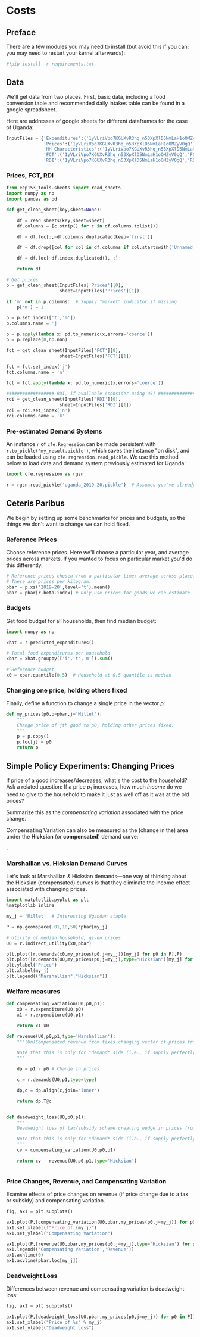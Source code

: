 * Costs
  :PROPERTIES:
  :EXPORT_FILE_NAME: ../Materials/Project4/example_costs.ipynb
  :END:
** Preface

   There are a few modules you may need to install (but avoid this if you can; you may need to restart your kernel afterwards):
 #+begin_src jupyter-python
#!pip install -r requirements.txt
 #+end_src

** Data
 We'll get data from two places.  First, basic data, including a food
 conversion table and recommended daily intakes table can be found in
 a google spreadsheet.

Here are addresses of google sheets for different dataframes for the
case of Uganda:
#+begin_src jupyter-python :tangle /tmp/foo.py
InputFiles = {'Expenditures':('1yVLriVpo7KGUXvR3hq_n53XpXlD5NmLaH1oOMZyV0gQ','Expenditures (2019-20)'),
              'Prices':('1yVLriVpo7KGUXvR3hq_n53XpXlD5NmLaH1oOMZyV0gQ','Prices'),
              'HH Characteristics':('1yVLriVpo7KGUXvR3hq_n53XpXlD5NmLaH1oOMZyV0gQ','HH Characteristics'),
              'FCT':('1yVLriVpo7KGUXvR3hq_n53XpXlD5NmLaH1oOMZyV0gQ','FCT'),
              'RDI':('1yVLriVpo7KGUXvR3hq_n53XpXlD5NmLaH1oOMZyV0gQ','RDI'),}
#+end_src

*** Prices, FCT, RDI
#+begin_src jupyter-python :tangle /tmp/foo.py
from eep153_tools.sheets import read_sheets
import numpy as np
import pandas as pd

def get_clean_sheet(key,sheet=None):

    df = read_sheets(key,sheet=sheet)
    df.columns = [c.strip() for c in df.columns.tolist()]

    df = df.loc[:,~df.columns.duplicated(keep='first')]

    df = df.drop([col for col in df.columns if col.startswith('Unnamed')], axis=1)

    df = df.loc[~df.index.duplicated(), :]

    return df

# Get prices
p = get_clean_sheet(InputFiles['Prices'][0],
                    sheet=InputFiles['Prices'][1])

if 'm' not in p.columns:  # Supply "market" indicator if missing
    p['m'] = 1

p = p.set_index(['t','m'])
p.columns.name = 'j'

p = p.apply(lambda x: pd.to_numeric(x,errors='coerce'))
p = p.replace(0,np.nan)

fct = get_clean_sheet(InputFiles['FCT'][0],
                    sheet=InputFiles['FCT'][1])

fct = fct.set_index('j')
fct.columns.name = 'n'

fct = fct.apply(lambda x: pd.to_numeric(x,errors='coerce'))

################## RDI, if available (consider using US) #####################
rdi = get_clean_sheet(InputFiles['RDI'][0],
                    sheet=InputFiles['RDI'][1])
rdi = rdi.set_index('n')
rdi.columns.name = 'k'
#+end_src
*** Pre-estimated Demand Systems
 An instance =r= of =cfe.Regression= can be made persistent with
 =r.to_pickle('my_result.pickle')=, which saves the instance "on disk", and can be loaded using =cfe.regression.read_pickle=.  We use  this method below to load data and demand system previously estimated for Uganda:
#+begin_src jupyter-python
import cfe.regression as rgsn

r = rgsn.read_pickle('uganda_2019-20.pickle')  # Assumes you've already set this up e.g., in Project 3
 #+end_src
** Ceteris Paribus

    We begin by setting up some benchmarks for prices and budgets, so
    the things we don't want to change we can hold fixed.
*** Reference Prices
Choose reference prices.  Here we'll choose a particular year, and average prices across markets.  If you wanted to focus on particular market you'd do this differently.
#+begin_src jupyter-python
# Reference prices chosen from a particular time; average across place.
# These are prices per kilogram:
pbar = p.xs('2019-20',level='t').mean()
pbar = pbar[r.beta.index] # Only use prices for goods we can estimate
#+end_src

*** Budgets

Get food budget for all households, then find median budget:
#+begin_src jupyter-python
import numpy as np

xhat = r.predicted_expenditures()

# Total food expenditures per household
xbar = xhat.groupby(['i','t','m']).sum()

# Reference budget
x0 = xbar.quantile(0.5)  # Household at 0.5 quantile is median
#+end_src


*** Changing one price, holding others fixed
Finally, define a function to change a single price in the vector $p$:
 #+begin_src jupyter-python :results silent
def my_prices(p0,p=pbar,j='Millet'):
    """
    Change price of jth good to p0, holding other prices fixed.
    """
    p = p.copy()
    p.loc[j] = p0
    return p
 #+end_src

** Mapping to Nutrition :noexport:

** Mapping to Nutrients :noexport:
*** FCT
 We've seen how to map prices and budgets into vectors of consumption
 quantities using =cfe.Regression.demands=.  Next we want to think about
 how to map these into bundles of /nutrients/.  The information needed
 for the mapping comes from a "Food Conversion Table" (or database,
 such as the [[https://fdc.nal.usda.gov/][USDA Food Data Central]]).    We've already grabbed an FCT, let's take a look:
 #+begin_src jupyter-python
fct
 #+end_src

*** Food Quantities
Get quantities of food by dividing expenditures by prices:
#+begin_src jupyter-python
qhat = (xhat.unstack('j')/pbar).dropna(how='all')

# Drop missing columns
qhat = qhat.loc[:,qhat.count()>0]

qhat
#+end_src

*** Derived Nutrient Demands
 We need the index of the Food Conversion Table (FCT) to match up with
 the index of the vector of quantities demanded.   To manage this we
 make use of the =align= method for =pd.DataFrames=:
 #+begin_src jupyter-python

# Create a new FCT and vector of consumption that only share rows in common:
fct0,c0 = fct.align(qhat.T,axis=0,join='inner')
print(fct0.index)
 #+end_src

 Now, since rows of =fct0= and =c0= match, we can obtain nutritional
 outcomes from the inner (or dot, or matrix) product of the transposed
 =fct0= and =c0=:

 #+begin_src jupyter-python
# The @ operator means matrix multiply
N = fct0.T@c0

N  #NB: Uganda quantities are for previous 7 days
 #+end_src

 Of course, since we can compute the nutritional content of a vector of
 consumption goods =c0=, we can also use our demand functions to
 compute nutrition as a /function/ of prices and budget.

 #+begin_src jupyter-python
def nutrient_demand(x,p):
    c = r.demands(x,p)
    fct0,c0 = fct.align(c,axis=0,join='inner')
    N = fct0.T@c0

    N = N.loc[~N.index.duplicated()]

    return N
 #+end_src

 With this =nutrient_demand= function in hand, we can see how nutrient
 outcomes vary with budget, given prices:
 #+begin_src jupyter-python
import numpy as np
import matplotlib.pyplot as plt

X = np.linspace(x0/5,x0*5,100)

UseNutrients = ['Protein','Energy','Iron','Calcium','Vitamin C']

df = pd.concat({myx:np.log(nutrient_demand(myx,pbar))[UseNutrients] for myx in X},axis=1).T
ax = df.plot()

ax.set_xlabel('log budget')
ax.set_ylabel('log nutrient')
 #+end_src


 Now how does nutrition vary with prices?

 #+begin_src jupyter-python
USE_GOOD = 'Oranges'

scale = np.geomspace(.01,10,50)

ndf = pd.DataFrame({s:np.log(nutrient_demand(x0/2,my_prices(pbar[USE_GOOD]*s,j=USE_GOOD)))[UseNutrients] for s in scale}).T

ax = ndf.plot()

ax.set_xlabel('log price')
ax.set_ylabel('log nutrient')
 #+end_src


** Simple Policy Experiments: Changing Prices

If price of a good increases/decreases, what's the cost to the
household?  Ask a related question: If a price $p_1$ increases, how
much /income/ do we need to give to the household to make it just as
well off as it was at the old prices?

Summarize this as the  /compensating variation/ associated with the
price change.

[[./compensating_variation.png]]

Compensating Variation can also be measured as the (change in the)
area under the *Hicksian* (or *compensated*) demand curve:

[[./compensating_variation_newexpenditure.png]].

*** Marshallian vs. Hicksian Demand Curves

Let's look at Marshallian & Hicksian demands---one way of thinking
about the Hicksian (compensated) curves is that they  eliminate the
income effect associated with changing prices.

 #+begin_src jupyter-python
import matplotlib.pyplot as plt
%matplotlib inline

my_j = 'Millet'  # Interesting Ugandan staple

P = np.geomspace(.01,10,50)*pbar[my_j]

# Utility of median household, given prices
U0 = r.indirect_utility(x0,pbar)

plt.plot([r.demands(x0,my_prices(p0,j=my_j))[my_j] for p0 in P],P)
plt.plot([r.demands(U0,my_prices(p0,j=my_j),type="Hicksian")[my_j] for p0 in P],P)
plt.ylabel('Price')
plt.xlabel(my_j)
plt.legend(("Marshallian","Hicksian"))
 #+end_src


*** Welfare measures
 #+begin_src jupyter-python :results silent
def compensating_variation(U0,p0,p1):
    x0 = r.expenditure(U0,p0)
    x1 = r.expenditure(U0,p1)

    return x1-x0

def revenue(U0,p0,p1,type='Marshallian'):
    """(Un)Compensated revenue from taxes changing vector of prices from p0 to p1.

    Note that this is only for *demand* side (i.e., if supply perfectly elastic).
    """
    
    dp = p1 - p0 # Change in prices

    c = r.demands(U0,p1,type=type)

    dp,c = dp.align(c,join='inner')

    return dp.T@c


def deadweight_loss(U0,p0,p1):
    """
    Deadweight loss of tax/subsidy scheme creating wedge in prices from p0 to p1.

    Note that this is only for *demand* side (i.e., if supply perfectly elastic).
    """
    cv = compensating_variation(U0,p0,p1)

    return cv - revenue(U0,p0,p1,type='Hicksian') 
    

 #+end_src

*** Price Changes, Revenue, and Compensating Variation

Examine effects of price changes on revenue (if price change due to a
tax or subsidy) and compensating variation.

 #+begin_src jupyter-python
fig, ax1 = plt.subplots()

ax1.plot(P,[compensating_variation(U0,pbar,my_prices(p0,j=my_j)) for p0 in P])
ax1.set_xlabel(f"Price of {my_j}")
ax1.set_ylabel("Compensating Variation")

ax1.plot(P,[revenue(U0,pbar,my_prices(p0,j=my_j),type='Hicksian') for p0 in P],'k')
ax1.legend(('Compensating Variation','Revenue'))
ax1.axhline(0)
ax1.axvline(pbar.loc[my_j])

 #+end_src

*** Deadweight Loss

Differences between revenue and compensating variation is deadweight-loss:
 #+begin_src jupyter-python
fig, ax1 = plt.subplots()

ax1.plot(P,[deadweight_loss(U0,pbar,my_prices(p0,j=my_j)) for p0 in P])
ax1.set_xlabel("Price of %s" % my_j)
ax1.set_ylabel("Deadweight Loss")
 #+end_src





